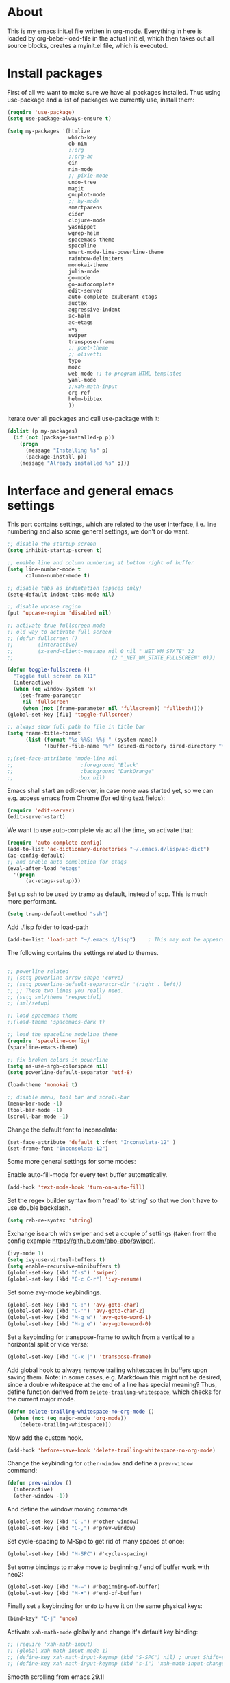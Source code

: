
* About


This is my emacs init.el file written in org-mode. Everything in here
is loaded by org-babel-load-file in the actual init.el, which then
takes out all source blocks, creates a myinit.el file, which is executed.


* Install packages

First of all we want to make sure we have all packages installed. Thus
using use-package and a list of packages we currently use, install
them:

#+BEGIN_SRC emacs-lisp
(require 'use-package)
(setq use-package-always-ensure t)

(setq my-packages '(htmlize
                    which-key
                    ob-nim
                    ;;org
                    ;;org-ac
                    ein
                    nim-mode
                    ;; pixie-mode
                    undo-tree
                    magit
                    gnuplot-mode
                    ;; hy-mode
                    smartparens
                    cider
                    clojure-mode
                    yasnippet
                    wgrep-helm
                    spacemacs-theme
                    spaceline
                    smart-mode-line-powerline-theme
                    rainbow-delimiters
                    monokai-theme
                    julia-mode
                    go-mode
                    go-autocomplete
                    edit-server
                    auto-complete-exuberant-ctags
                    auctex
                    aggressive-indent
                    ac-helm
                    ac-etags
                    avy
                    swiper
                    transpose-frame
                    ;; poet-theme
                    ;; olivetti
                    typo
                    mozc
                    web-mode ;; to program HTML templates
                    yaml-mode
                    ;;xah-math-input
                    org-ref
                    helm-bibtex
                    ))
#+END_SRC

Iterate over all packages and call use-package with it:
#+BEGIN_SRC emacs-lisp
(dolist (p my-packages)
  (if (not (package-installed-p p))
    (progn 
      (message "Installing %s" p)
      (package-install p))
    (message "Already installed %s" p)))
#+END_SRC


* Interface and general emacs settings

This part contains settings, which are related to the user interface,
i.e. line numbering and also some general settings, we don't or do want.

#+BEGIN_SRC emacs-lisp
;; disable the startup screen
(setq inhibit-startup-screen t)

;; enable line and column numbering at bottom right of buffer
(setq line-number-mode t
      column-number-mode t)

;; disable tabs as indentation (spaces only)
(setq-default indent-tabs-mode nil)

;; disable upcase region
(put 'upcase-region 'disabled nil)

;; activate true fullscreen mode
;; old way to activate full screen
;; (defun fullscreen ()
;;        (interactive)
;;        (x-send-client-message nil 0 nil "_NET_WM_STATE" 32
;;                               '(2 "_NET_WM_STATE_FULLSCREEN" 0)))

(defun toggle-fullscreen ()
  "Toggle full screen on X11"
  (interactive)
  (when (eq window-system 'x)
    (set-frame-parameter
     nil 'fullscreen
     (when (not (frame-parameter nil 'fullscreen)) 'fullboth))))
(global-set-key [f11] 'toggle-fullscreen)

;; always show full path to file in title bar
(setq frame-title-format
      (list (format "%s %%S: %%j " (system-name))
            '(buffer-file-name "%f" (dired-directory dired-directory "%b"))))

;;(set-face-attribute 'mode-line nil
;;                      :foreground "Black"
;;                      :background "DarkOrange"
;;                     :box nil)

#+END_SRC

Emacs shall start an edit-server, in case none was started yet, so we
can e.g. access emacs from Chrome (for editing text fields):
#+BEGIN_SRC emacs-lisp
(require 'edit-server)
(edit-server-start)
#+END_SRC


We want to use auto-complete via ac all the time, so activate that:
#+BEGIN_SRC emacs-lisp
(require 'auto-complete-config)
(add-to-list 'ac-dictionary-directories "~/.emacs.d/lisp/ac-dict")
(ac-config-default)
;; and enable auto completion for etags
(eval-after-load "etags"
  '(progn
      (ac-etags-setup)))
#+END_SRC


Set up ssh to be used by tramp as default, instead of scp. This is
much more performant.
#+BEGIN_SRC emacs-lisp
(setq tramp-default-method "ssh")
#+END_SRC


Add ./lisp folder to load-path
#+BEGIN_SRC emacs-lisp
(add-to-list 'load-path "~/.emacs.d/lisp")    ; This may not be appeared if you have already added.
#+END_SRC

The following contains the settings related to themes.
#+BEGIN_SRC emacs-lisp

;; powerline related
;; (setq powerline-arrow-shape 'curve)
;; (setq powerline-default-separator-dir '(right . left))
;; ;; These two lines you really need.
;; (setq sml/theme 'respectful)
;; (sml/setup)

;; load spacemacs theme
;;(load-theme 'spacemacs-dark t)

;; load the spaceline modeline theme
(require 'spaceline-config)
(spaceline-emacs-theme)

;; fix broken colors in powerline
(setq ns-use-srgb-colorspace nil)
(setq powerline-default-separator 'utf-8)

(load-theme 'monokai t)

;; disable menu, tool bar and scroll-bar
(menu-bar-mode -1)
(tool-bar-mode -1)
(scroll-bar-mode -1)
#+END_SRC

Change the default font to Inconsolata:
#+BEGIN_SRC emacs-lisp
(set-face-attribute 'default t :font "Inconsolata-12" )
(set-frame-font "Inconsolata-12")
#+END_SRC

Some more general settings for some modes:

Enable auto-fill-mode for every text buffer automatically.
#+BEGIN_SRC emacs-lisp
(add-hook 'text-mode-hook 'turn-on-auto-fill)
#+END_SRC

Set the regex builder syntax from 'read' to 'string' so that we don't
have to use double backslash.
#+BEGIN_SRC emacs-lisp
(setq reb-re-syntax 'string)
#+END_SRC


Exchange isearch with swiper and set a couple of settings (taken from
the config example https://github.com/abo-abo/swiper).
#+BEGIN_SRC emacs-lisp
(ivy-mode 1)
(setq ivy-use-virtual-buffers t)
(setq enable-recursive-minibuffers t)
(global-set-key (kbd "C-s") 'swiper)
(global-set-key (kbd "C-c C-r") 'ivy-resume)
#+END_SRC

Set some avy-mode keybindings.
#+BEGIN_SRC emacs-lisp
(global-set-key (kbd "C-:") 'avy-goto-char)
(global-set-key (kbd "C-'") 'avy-goto-char-2)
(global-set-key (kbd "M-g w") 'avy-goto-word-1)
(global-set-key (kbd "M-g e") 'avy-goto-word-0)
#+END_SRC

Set a keybinding for transpose-frame to switch from a vertical to a
horizontal split or vice versa:
#+BEGIN_SRC emacs-lisp
(global-set-key (kbd "C-x |") 'transpose-frame)
#+END_SRC

Add global hook to always remove trailing whitespaces in buffers upon
saving them. Note: in some cases, e.g. Markdown this might not be
desired, since a double whitespace at the end of a line has special
meaning?
Thus, define function derived from =delete-trailing-whitespace=, which
checks for the current major mode.
#+BEGIN_SRC emacs-lisp
(defun delete-trailing-whitespace-no-org-mode ()
  (when (not (eq major-mode 'org-mode))
    (delete-trailing-whitespace)))
#+END_SRC
Now add the custom hook.
#+BEGIN_SRC emacs-lisp
(add-hook 'before-save-hook 'delete-trailing-whitespace-no-org-mode)
#+END_SRC

Change the keybinding for =other-window= and define a =prev-window=
command:
#+BEGIN_SRC emacs-lisp
(defun prev-window ()
  (interactive)
  (other-window -1))
#+END_SRC
And define the window moving commands
#+BEGIN_SRC emacs-lisp
(global-set-key (kbd "C-.") #'other-window)
(global-set-key (kbd "C-,") #'prev-window)
#+END_SRC

Set cycle-spacing to M-Spc to get rid of many spaces at once:
#+BEGIN_SRC emacs-lisp
(global-set-key (kbd "M-SPC") #'cycle-spacing)
#+END_SRC

Set some bindings to make move to beginning / end of buffer work with
neo2:
#+BEGIN_SRC emacs-lisp
(global-set-key (kbd "M-–") #'beginning-of-buffer)
(global-set-key (kbd "M-•") #'end-of-buffer)
#+END_SRC

Finally set a keybinding for =undo= to have it on the same physical
keys:
#+BEGIN_SRC emacs-lisp
(bind-key* "C-j" 'undo)
#+END_SRC

Activate =xah-math-mode= globally and change it's default key binding:
#+begin_src emacs-lisp
;; (require 'xah-math-input)
;; (global-xah-math-input-mode 1)
;; (define-key xah-math-input-keymap (kbd "S-SPC") nil) ; unset Shift+space 
;; (define-key xah-math-input-keymap (kbd "s-i") 'xah-math-input-change-to-symbol)
#+end_src

Smooth scrolling from emacs 29.1!
#+begin_src emacs-lisp
(pixel-scroll-precision-mode t)
#+end_src

Disable the behavior of ~C-z~. Ever since switching to the neo layout
I hit C-z way too often (next to p!). This seems like an elegant
solution:

https://stackoverflow.com/questions/28202546/hitting-ctrl-z-in-emacs-freezes-everything
#+begin_src emacs-lisp
(defun my-suspend-frame ()
  "In a GUI environment, do nothing; otherwise `suspend-frame'."
  (interactive)
  (if (display-graphic-p)
      (message "suspend-frame disabled for graphical displays.")
    (suspend-frame)))

(global-unset-key (kbd "C-z"))
(global-set-key (kbd "C-z") 'my-suspend-frame)
#+end_src

** Expansion

Use =hippie-expand= for expansion by default:
#+BEGIN_SRC emacs-lisp
(global-set-key (kbd "M-/") #'hippie-expand)
#+END_SRC

** Window splitting

Change the definition of =split-window-sensibly= to prefer a vertial
over a horizontal split. Function is defined in =window.el=. Use our
definition instead:
#+BEGIN_SRC emacs-lisp
(defun my-split-window-sensibly (&optional window)
  "Custom variant of split-window-sensibly, which prefers to split the
   windows vertically instead of horizontally"
  (let ((window (or window (selected-window))))
    (or (and (window-splittable-p window t)
             ;; Split window vertically.
             (with-selected-window window
           (split-window-right)))
        (and (window-splittable-p window)
             ;; Split window horizontally.
             (with-selected-window window
               (split-window-below)))
        (and
         ;; If WINDOW is the only usable window on its frame (it is
         ;; the only one or, not being the only one, all the other
         ;; ones are dedicated) and is not the minibuffer window, try
         ;; to split it vertically disregarding the value of
         ;; `split-height-threshold'.
         (let ((frame (window-frame window)))
           (or
            (eq window (frame-root-window frame))
            (catch 'done
              (walk-window-tree (lambda (w)
                                  (unless (or (eq w window)
                                              (window-dedicated-p w))
                                    (throw 'done nil)))
                                frame)
              t)))
         (not (window-minibuffer-p window))
         (let ((split-height-threshold 0))
           (when (window-splittable-p window)
             (with-selected-window window
               (split-window-below))))))))
#+END_SRC

And now choose it for the window spliting function:
#+BEGIN_SRC emacs-lisp
(setq split-window-preferred-function 'my-split-window-sensibly)
#+END_SRC


** XMonad specific settings

Set the emacs exec-path to the normal PATH variable.
#+BEGIN_SRC emacs-lisp
(setenv "PATH" (getenv "PATH"))
#+END_SRC



* TeX related settings
This part contains settings related to LaTeX. Most TeX related
settings can be found in the custom.el, because they are written
automatically by emacs (AucTeX)
#+BEGIN_SRC emacs-lisp
;; load auctex
;; (load "auctex.el" nil t t)
;(load "preview-latex.el" nil t t)
;; set auctex to PDF mode (uses pdflatex)
(setq TeX-PDF-mode t)
#+END_SRC

And activate rainbow-delimiters for LaTeX code:
#+BEGIN_SRC emacs-lisp
(add-hook 'TeX-mode-hook #'rainbow-delimiters-mode)
#+END_SRC

Use =xelatex= by default:
#+begin_src emacs-lisp
(setq-default TeX-engine 'xetex)
#+end_src

And make sure ghostscript path is correct:
#+begin_src emacs-lisp
(setq preview-gs-command "/bin/gs")
#+end_src

Change the =org-preview-latex-process-alist= to use =xelatex= as well
and the DVI -> SVG backend.
#+begin_src emacs-lisp
(setq org-preview-latex-process-alist
      '((dvipng :programs
                ("xelatex" "dvipng")
                :description "dvi > png" :message "you need to install the programs: latex and dvipng." :image-input-type "xdv" :image-output-type "png" :image-size-adjust
                (1.0 . 1.0)
                :latex-compiler
                ("xelatex --shell-escape -no-pdf -interaction nonstopmode -output-directory %o %f")
                :image-converter
                ("dvipng -D %D -T tight -o %O %f"))
        (dvisvgm :programs
                 ("xelatex" "dvisvgm")
                 :description "dvi > svg" :message "you need to install the programs: latex and dvisvgm." :image-input-type "xdv" :image-output-type "svg" :image-size-adjust
                 (1.7 . 1.5)
                 :latex-compiler
                 ("xelatex --shell-escape -no-pdf -interaction nonstopmode -output-directory %o %f")
                 :image-converter
                 ("dvisvgm %f -n -b min -c %S -o %O"))
        (imagemagick :programs
                     ("xelatex" "convert")
                     :description "pdf > png" :message "you need to install the programs: latex and imagemagick." :image-input-type "pdf" :image-output-type "png" :image-size-adjust
                     (1.0 . 1.0)
                     :latex-compiler
                     ("xelatex --shell-escape -interaction nonstopmode -output-directory %o %f")
                     :image-converter
                     ("convert -density %D -trim -antialias %f -quality 100 %O"))))
(setq org-preview-latex-default-process 'dvisvgm)
#+end_src

* Helm

Helm. Really an emacs package in a league of its own:
https://tuhdo.github.io/helm-intro.html

#+BEGIN_SRC emacs-lisp
(require 'helm)
;;(require 'helm-config)
#+END_SRC

The default "C-x c" is quite close to "C-x C-c", which quits Emacs.
Changed to "C-c h". Note: We must set "C-c h" globally, because we
cannot change `helm-command-prefix-key' once `helm-config' is loaded.
#+BEGIN_SRC emacs-lisp
(global-set-key (kbd "C-c h") 'helm-command-prefix)
;; (global-unset-key (kbd "C-x c"))
;; instead of using standard M-x, use helm-M-x instead
(global-set-key (kbd "M-x") 'helm-M-x)
;; instead of using standard kill ring, use helm show kill ring
(global-set-key (kbd "M-y") 'helm-show-kill-ring)
;; use helm-mini as buffer selection (can use regexps etc!)
(global-set-key (kbd "C-x b") 'helm-mini)
;; and enable fuzzy matching for it
(setq helm-buffers-fuzzy-matching t
      helm-recentf-fuzzy-match    t)
;; use helm to find files as well
(global-set-key (kbd "C-x C-f") 'helm-find-files)
;; change key binding for helm occur
(global-set-key (kbd "C-c h o") 'helm-occur)
(global-set-key (kbd "C-h SPC") 'helm-all-mark-rings)
#+END_SRC


Activate helm for autocomplete and set keys.
#+BEGIN_SRC emacs-lisp
(require 'ac-helm)  ;; Not necessary if using ELPA package
(global-set-key (kbd "C-;") 'ac-complete-with-helm)
(define-key ac-complete-mode-map (kbd "C-;") 'ac-complete-with-helm)
#+END_SRC

define tab as helm execute persitent action (i.e. during file search
select highlighted, similar to tab completion in those cases)
#+BEGIN_SRC emacs-lisp
(define-key helm-map (kbd "<tab>") 'helm-execute-persistent-action) ; rebind tab to run persistent action
(define-key helm-map (kbd "C-i")   'helm-execute-persistent-action) ; make TAB works in terminal
(define-key helm-map (kbd "C-z")   'helm-select-action) ; list actions using C-z
#+END_SRC

Enable fuzzy mode for semantic
#+BEGIN_SRC emacs-lisp
(setq helm-semantic-fuzzy-match t
      helm-imenu-fuzzy-match    t)
#+END_SRC

Activate auto resizing of helm window
#+BEGIN_SRC emacs-lisp
(helm-autoresize-mode t)
(helm-mode 1)
#+END_SRC

Set helm-complete-filename-at-point to 'Alt+\', which can be used to
expand a filename given at point to its full system path. Really
useful in cases where one suddenly wants the full path from the
current relative path given.
#+BEGIN_SRC emacs-lisp
(global-set-key "\M-\\" 'helm-complete-file-name-at-point)
#+END_SRC


* Org mode


#+BEGIN_SRC emacs-lisp
(require 'org)
(require 'org-ref)
(require 'org-ref-helm)
(require 'doi-utils)
#+END_SRC

Disable the =C-'= binding for org-mode, since this conflicts with
avy-goto-char-2 and C-, (=org-cycle-agenda-files=) since it conflicts
with our mapping of =prev-window=.
#+BEGIN_SRC emacs-lisp
(define-key org-mode-map (kbd "C-'") nil)
(define-key org-mode-map (kbd "C-,") nil)
#+END_SRC

Increase size of latex formulas preview in org-mode
#+BEGIN_SRC emacs-lisp
(setq org-format-latex-options (plist-put org-format-latex-options :scale 2.0))
#+END_SRC

When exporting org tables to LaTeX, we want the caption to be placed
below the table, instead of above.
#+BEGIN_SRC emacs-lisp
(setq org-latex-caption-above nil)
#+END_SRC

We want to default org-mode to the indented style.
#+BEGIN_SRC emacs-lisp
(setq org-startup-indented t)
#+END_SRC

Load source code support for org mode for some so far used languages.
#+BEGIN_SRC emacs-lisp
(org-babel-do-load-languages
 'org-babel-load-languages
 '((emacs-lisp . t)
   (python . t)
   (C . t)
   (shell . t)))
#+END_SRC

Fontify source blocks (enable syntax highlighting of source code)
and set indentation to normal source code indentation
#+BEGIN_SRC emacs-lisp
(setq org-confirm-babel-evaluate nil
      org-src-fontify-natively t
      org-src-tab-acts-natively t
      org-src-preserve-indentation t)
#+END_SRC


Define additional org mode faces
#+BEGIN_SRC emacs-lisp
(setq org-todo-keyword-faces
      '(
        ("TODO" . (:foreground "#F92672" :weight bold))
        ("STARTED" . (:foreground "purple" :weight bold))
        ("WAITING" . (:foreground "yellow" :weight bold))
        ("MAYBE" . (:foreground "orange" :weight bold))
        ("WONTFIX" . (:foreground "wheat" :weight bold))
        ("DONE" . (:foreground "#A6E22E" :weight bold))
        ))

(setq org-todo-keywords
      '((sequence "TODO" "STARTED" "WAITING" "MAYBE" "|" "DONE" "WONTFIX")))
#+END_SRC

Add some files to org-agenda
#+BEGIN_SRC emacs-lisp
(setq org-agenda-files '("~/org/journal.org"))
(setq org-refile-targets '((org-agenda-files . (:maxlevel . 6))))
#+END_SRC


The following could also be placed in the interface part, but since
it's related to org-mode, it's here. Used to change the sizes of the
headings in an org-mode file, to reduce the sizes slightly.

NOTE: For some reason after updating all packages on
<2019-08-12 Mon 19:10>, the font size modification turned out to make
everything a lot smaller than I intended. Now using the default values
seems correct. Weird.
#+BEGIN_SRC emacs-lisp
;; change sizes of headings in monokai theme for org-mode
;;(setq monokai-height-minus-1 0.7
;;      monokai-height-plus-1 0.8
;;      monokai-height-plus-2 0.85
;;      monokai-height-plus-3 0.9
;;      monokai-height-plus-4 0.95)

;; the following are the defaults
(setq monokai-height-minus-1 0.8
      monokai-height-plus-1 1.1
      monokai-height-plus-2 1.15
      monokai-height-plus-3 1.2
      monokai-height-plus-4 1.3)

#+END_SRC

** Flyspell-mode

To get spell checking in Org (well every text buffer), we use =flyspell-mode=. Activate it
whenever we use Org mode:
#+begin_src emacs-lisp
(add-hook 'text-mode-hook 'flyspell-mode)
#+end_src

Set up flyspell to use =aspell= and define the =--list= command to not
be =-l= (=--lang= in aspell):
#+begin_src emacs-lisp
(setq ispell-program-name "/bin/aspell")
(setq ispell-list-command "--list")
#+end_src
Ref: https://www.emacswiki.org/emacs/FlySpell#h5o-8

Rebind the auto correct and next error bindings for =flyspell-mode=,
since they collide with our change buffer window key bindings.

#+begin_src emacs-lisp
(add-hook 'org-mode-hook
          (lambda ()
            (flyspell-mode)
            (define-key flyspell-mode-map (kbd "C-.") nil)
            (define-key flyspell-mode-map (kbd "C-,") nil)
            ;; (define-key flyspell-map (kbd "C-.") 'flyspell-auto-correct-word)
            ;; (define-key flyspell-map (kbd "C-,") 'flyspell-goto-next-error)
            )
          )
#+end_src


** Export settings
These settings are specifically related to exporting org-mode files to
HTML, LaTeX etc.

Note: following currently not in use. Added to header of org file
instead, since the following doesn't work. FIXIT
Include siunitx by default for LaTeX fragments:
#+BEGIN_SRC emacs-lisp
;; (setq org-format-latex-header (plist-put org-format-latex-header "\\usepackage{siunitx}"))
#+END_SRC

**** MathJax setup

Set HTML export such that it can work with siunitx:
    
Old code for MathJax version 2:

This works now. Important points:
- the script type should be ~text/x-mathjax-config~ for the MathJax
  configuration!
- The ~siunitx~ package can be / should be included by
  ~[Contrib]/siunitx/siunitx.js~
- the ~siunitx.js~ file is *NOT NEEDED* for whatever reason
- we also added line numbering via the ~TeX~ ~equationNumbers~ entry
  using amsmath logic.
- enabled inline math via single ~$foo$~ 
#+BEGIN_SRC emacs-lisp
;; modify path and mathml
(setq org-html-mathjax-options
      '((path "https://cdnjs.cloudflare.com/ajax/libs/mathjax/2.7.5/MathJax.js?config=TeX-MML-AM_CHTML")
        (scale "100")
        (align "center")
        (indent "2em")
        (mathml t)))

(setq org-html-mathjax-template
      "
<script type=\"text/javascript\" src=\"%PATH\"></script>
<script type=\"text/x-mathjax-config\">
<!--/*--><![CDATA[/*><!--*/
    MathJax.Hub.Config({
        jax: [\"input/TeX\", \"output/HTML-CSS\"],
        extensions: [\"tex2jax.js\",\"TeX/AMSmath.js\",\"TeX/AMSsymbols.js\",
                     \"TeX/noUndefined.js\", \"[Contrib]/siunitx/siunitx.js\", \"[Contrib]/mhchem/mhchem.js\"],
        tex2jax: {
            inlineMath: [ [\"\\\\(\",\"\\\\)\"], ['$', '$'], ],
            displayMath: [ ['$$','$$'], [\"\\\\[\",\"\\\\]\"], [\"\\\\begin{displaymath}\",\"\\\\end{displaymath}\"] ],
            skipTags: [\"script\",\"noscript\",\"style\",\"textarea\",\"pre\",\"code\"],
            ignoreClass: \"tex2jax_ignore\",
            processEscapes: false,
            processEnvironments: true,
            preview: \"TeX\"
        },
        showProcessingMessages: true,
        displayAlign: \"%ALIGN\",
        displayIndent: \"%INDENT\",

        \"HTML-CSS\": {
             scale: %SCALE,
             availableFonts: [\"STIX\",\"TeX\"],
             preferredFont: \"TeX\",
             webFont: \"TeX\",
             imageFont: \"TeX\",
             showMathMenu: true,
        },
        MMLorHTML: {
             prefer: {
                 MSIE:    \"MML\",
                 Firefox: \"MML\",
                 Opera:   \"HTML\",
                 other:   \"HTML\"
             }
        },
        TeX: {
              equationNumbers: { autoNumber: 'AMS' }
        }
    });
/*]]>*///-->
</script>
")
#+END_SRC



The following *WOULD* be some code to use MathJax 3, but *uhhhh* there
is no siunitx for that. So screw that!
#+BEGIN_SRC emacs-lisp :exports none
;; modify path and mathml
(setq org-html-mathjax-options-v3
    '((path "https://cdnjs.cloudflare.com/ajax/libs/mathjax/3.2.2/es5/core.min.js")
    (scale "100")
    (align "center")
    (indent "2em")
    (mathml t)))

(setq org-html-mathjax-template-v3
              "
<script type='text/javascript' id='MathJax-script' async src='%PATH%/tex-chtml.js'></script>
<script>
window.MathJax = {
  tex: {
    inlineMath: [['\\(', '\\)']],
    displayMath: [['$$', '$$'], ['\\[', '\\]'], ['\\begin{displaymath}', '\\end{displaymath}']],
    processEscapes: false,
    packages: { '[+]': ['noerrors'] }, // This is just an example, adjust based on needed extensions
    tags: 'ams', // If you want AMS-style equation numbering
    macros: {
      // For any additional macros you want to define, like:
      // mymacro: ['{\\frac{#1}{#2}}', 2]
    }
  },
  loader: {
    load: ['[tex]/noerrors'] // This is just an example, adjust based on needed extensions
  },
  options: {
    ignoreHtmlClass: 'tex2jax_ignore',
    processHtmlClass: 'tex2jax_process',
    displayAlign: '%ALIGN', // Adjust with your preference
    displayIndent: '%INDENT' // Adjust with your preference
  },
  startup: {
    typeset: true
  },
  chtml: {
    scale: %SCALE,
    fontURL: '%PATH%/fonts/woff-v2', // Adjust with your font path
    displayAlign: '%ALIGN', // Adjust with your preference
    displayIndent: '%INDENT' // Adjust with your preference
  }
};
</script>
")
#+END_SRC



Use the minted package to export org-babel code blocks. Also add some
options to print line numbers and use the monokai background color, if
defined. The monokai_bg color used here is (taken from an Org talk):
#+BEGIN_EXAMPLE
#+LATEX_HEADER: \definecolor{monokai_bg}{RGB}{39, 40, 34}
#+END_EXAMPLE
and to get minted to use the monokai theme, simply add:
#+BEGIN_EXAMPLE
#+LaTeX_HEADER: \usemintedstyle{monokai}
#+END_EXAMPLE

#+BEGIN_SRC emacs-lisp
(require 'ox-latex)
(add-to-list 'org-latex-packages-alist '("" "minted"))
(setq org-latex-listings 'minted)
(setq org-latex-minted-options
   '(("frame" "lines") ("linenos=true") ("bgcolor=monokai_bg")))
#+END_SRC

Now define pdflatex compilation commands used when =C-c C-e l P= is
pressed. NOTE: if we currently use =C-c C-c= from a LaTeX buffer
itself, we encounter an error, if the minted package is used (since it
needs the =shell-escape= option).
#+BEGIN_SRC emacs-lisp
(setq org-latex-pdf-process
      '("lualatex -shell-escape -interaction nonstopmode -output-directory %o %f"
        "lualatex -shell-escape -interaction nonstopmode -output-directory %o %f"
        "lualatex -shell-escape -interaction nonstopmode -output-directory %o %f"))
#+END_SRC

** Org theming

Some settings for nicer looks when editing org mode. These functions need to be
called manually to use. 
Note: Currently this does not work perfectly yet. Switching buffers causes
undefined behavior (e.g. font is not used and we end up with some random
font). And unloading does not work great either yet.
#+BEGIN_SRC emacs-lisp
(defun load-poet-for-org ()
  ;; Allow variable pitch mode for text mode
  (interactive)
  (disable-theme 'monokai)
  (add-hook 'text-mode-hook
             (lambda ()
              (variable-pitch-mode 1)))
  (set-face-attribute 'default nil :family "Iosevka" :height 130)
  (set-face-attribute 'fixed-pitch nil :family "Iosevka")
  (set-frame-font "Iosevka")
  ;;(set-face-attribute 'variable-pitch nil :family "Baskerville")

  (olivetti-mode 1)        ;; Centers text in the buffer
  (olivetti-set-width 90)
  (flyspell-mode 1)        ;; Catch Spelling mistakes
  (typo-mode 1)            ;; Good for symbols like em-dash

  ;;(blink-cursor-mode 0)    ;; Reduce visual noise
  ;;(linum-mode 0)           ;; No line numbers for prose

  (setq org-bullets-bullet-list
        '("◉" "○"))
  ;; (org-bullets 1)
  (load-theme 'poet t))

(defun unload-poet-for-org ()
  (interactive)
  (disable-theme 'poet)
  (olivetti-mode 0)
  (typo-mode 0)
  (remove-hook 'text-mode-hook 'variable-pitch-mode 0)

  (set-face-attribute 'default t :font "Inconsolata-12" )
  (set-frame-font "Inconsolata-12")
  (load-theme 'monokai t))
#+END_SRC

* Programming languages

This section contains settings, which are related to different
programming languages.

In general we want to be able to create a TAGS file for a
project. Define a function to use exuberant-tags:

#+BEGIN_SRC emacs-lisp
;; create tags file from within emacs
;; first set path to ctags
(setq path-to-ctags "/usr/local/bin/ctags")
;; define function which creates tag file
(defun create-tags (dir-name)
  "Create tags file."
  ;; ask user for directory to scan
  (interactive "DDirectory: ")
  ;; create a help variable for input directory + TAGS
  ;; as in output path for TAGS file
  ; for some reason the following line didn't work anymore
  ;(setq local-tags-filename (concat 'string (directory-file-name dir-name) "/TAGS"))
  (setq local-tags-filename (concat (directory-file-name dir-name) "/TAGS"))
  ;; run shell command
  (shell-command
   (format "%s -f %s -e -R --verbose --fields='+afikKlmnsSzt' %s" path-to-ctags local-tags-filename (directory-file-name dir-name)))
  ;; and visit the new TAGS file
  (visit-tags-table local-tags-filename)
)
#+END_SRC


** Web mode

=web-mode= is used to program HTML templates, e.g. with the go
templating language that is used in Hugo. With the default HTML mode
the indentation is pretty broken for all the ={{ ... }}= templating.

Note: when using =web-mode= we still have to manually set the engine!
To modify Hugo templates, we need to use the go engine:
#+begin_src 
M-x web-mode-set-engine ;; go
#+end_src

Set the indentation to 2 spaces.
#+begin_src emacs-lisp
(defun my-web-mode-hook ()
  "Custom web-hook for 2 space indentation"
  (setq web-mode-markup-indent-offset 2)
)
(add-hook 'web-mode-hook 'my-web-mode-hook)
#+end_src

** Emacs Lisp

Activate some hooks for Emacs lisp. Rainbow mode is essential for the paranthesis.

#+BEGIN_SRC emacs-lisp
(add-hook 'emacs-lisp-mode-hook #'rainbow-delimiters-mode)
#+END_SRC

** C / C++

For C and C++ we wish to use the python style of indentation, with 4
spaces.

#+BEGIN_SRC emacs-lisp
(setq c-default-style "python"
       c-basic-offset 4
       indent-tabs-mode nil
       tab-width 4)
;; indent cases to the same level as c-indent-level
(c-set-offset 'case-label '+)
#+END_SRC

And also some hooks for C.
#+BEGIN_SRC emacs-lisp
(add-hook 'c++-mode-hook #'rainbow-delimiters-mode)
(add-hook 'c++-mode-hook #'subword-mode)
#+END_SRC

Enable subword mode automatically (camelCaseWord will be treated as
individual words for M-f and M-b etc.)  can be switched on or off by
C-c C-w in cc-mode!
#+BEGIN_SRC emacs-lisp
(add-hook 'c-mode-common-hook
          (lambda () (subword-mode 1)))
#+END_SRC

And add for CC-mode for auto complete with etags. The
c-mode-common-hook is a common hook, which is loaded for all language
hooks, which derive from CC-mode, which is quite a lot (c-mode,
c++-mode, and a few others)
#+BEGIN_SRC emacs-lisp
(add-hook 'c-mode-common-hook 'ac-etags-ac-setup)
#+END_SRC

** Python

Some sensible settings for Python. Activating python-mode per default
for all python filename extensions.

#+BEGIN_SRC emacs-lisp
(add-to-list 'auto-mode-alist '("\\.py\\'" . python-mode))
(add-to-list 'auto-mode-alist '("\\.pyx\\'" . python-mode))
#+END_SRC

And some hooks for easier visuals and movement in a python
buffer. Smartparens mode is currently not used, because too often it
is more annoying in python than helpful.

#+BEGIN_SRC emacs-lisp
;; (add-hook 'python-mode-hook #'smartparens-strict-mode)
;; (add-hook 'python-mode-hook #'smartparens-mode)
(add-hook 'python-mode-hook #'rainbow-delimiters-mode)
(add-hook 'python-mode-hook #'subword-mode)
#+END_SRC

Set ipython as python shell
#+BEGIN_SRC emacs-lisp
(setq python-shell-interpreter "ipython"
      python-shell-interpreter-args "-i")
(setenv "IPY_TEST_SIMPLE_PROMPT" "1")
#+END_SRC

Set sane defaults for the tab width in Python mode. For some reason in
it sometimes does not default to 4.
#+BEGIN_SRC emacs-lisp

(eval-after-load "python" `(progn
  (add-hook 'python-mode-hook #'(lambda ()
    (setq tab-width 4)
    (setq python-indent-offset 4)
    (setq python-indent-guess-indent-offset nil)))))
#+END_SRC


** Clojure

The following contains the settings used for Clojure, a Lisp which
runs on the JVM.

Clojure related settings Enabling CamelCase support for editing
commands(like forward-word, backward-word, etc) in clojure-mode is
quite useful since we often have to deal with Java class and method
names. The built-in Emacs minor mode subword-mode provides such
functionality:
#+BEGIN_SRC emacs-lisp
(add-hook 'clojure-mode-hook #'subword-mode)
#+END_SRC

The use of paredit when editing Clojure (or any other Lisp) code is
highly recommended. It helps ensure the structure of your forms is
not compromised and offers a number of operations that work on code
structure at a higher level than just characters and words. To
enable it for Clojure buffers:
(add-hook 'clojure-mode-hook #'paredit-mode)
smartparens is an excellent (newer) alternative to paredit. Many
Clojure hackers have adopted it recently and you might want to give
it a try as well. To enable smartparens use the following code:
#+BEGIN_SRC
(add-hook 'clojure-mode-hook #'smartparens-strict-mode)
#+END_SRC

RainbowDelimiters is a minor mode which highlights parentheses,
brackets, and braces according to their depth. Each successive
level is highlighted in a different color. This makes it easy to
spot matching delimiters, orient yourself in the code, and tell
which statements are at a given depth. Assuming you've already
installed RainbowDelimiters you can enable it like this:
#+BEGIN_SRC emacs-lisp
(add-hook 'clojure-mode-hook #'rainbow-delimiters-mode)
#+END_SRC

aggressive-indent-mode automatically adjust the indentation of your
code, while you're writing it. Using it together with clojure-mode
is highly recommended. Provided you've already installed
aggressive-indent-mode you can enable it like this:
#+BEGIN_SRC emacs-lisp
(add-hook 'clojure-mode-hook #'aggressive-indent-mode)
#+END_SRC

And finally the same hooks for the CIDER REPL:
#+BEGIN_SRC emacs-lisp
(add-hook 'cider-repl-mode-hook #'aggressive-indent-mode)
(add-hook 'cider-repl-mode-hook #'smartparens-mode)
(add-hook 'cider-repl-mode-hook #'rainbow-delimiters-mode)
(add-hook 'cider-repl-mode-hook #'subword-mode)
(eval-after-load "Clojure"
  (require 'smartparens-config)
  )
#+END_SRC

** Nim

Hooks and settings for Nim lang, a sweet

#+BEGIN_SRC emacs-lisp
(add-hook 'nim-mode-hook #'nimsuggest-mode)
(add-hook 'nim-mode-hook #'rainbow-delimiters-mode)
(add-hook 'nim-mode-hook #'subword-mode)
#+END_SRC

** Julia

Add the standard hooks for Julia as well, a JIT compiled language,
which strifes for success in the scientific community.
#+BEGIN_SRC emacs-lisp
(add-hook 'julia-mode-hook #'rainbow-delimiters-mode)
(add-hook 'julia-mode-hook #'subword-mode)
#+END_SRC

